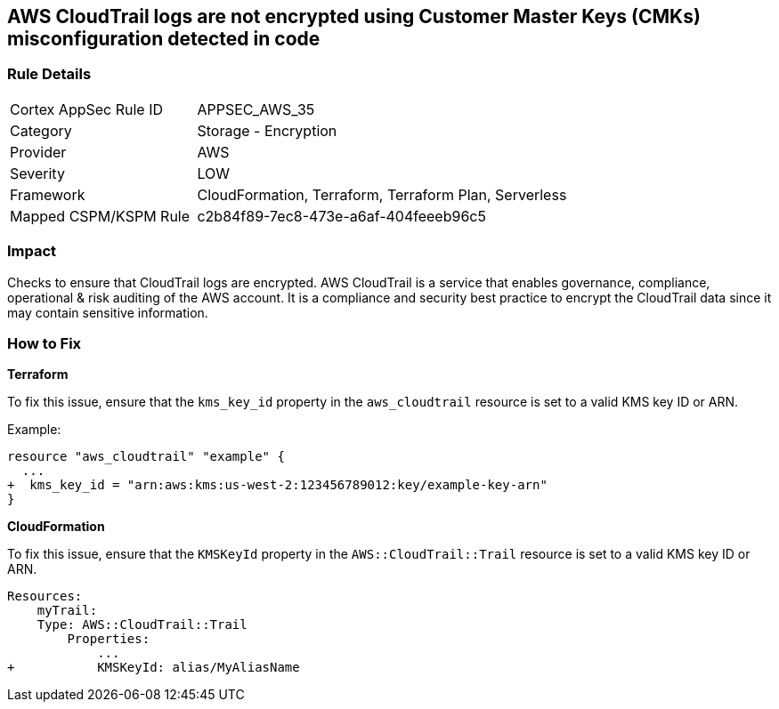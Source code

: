 == AWS CloudTrail logs are not encrypted using Customer Master Keys (CMKs) misconfiguration detected in code


=== Rule Details

[cols="1,2"]
|===
|Cortex AppSec Rule ID |APPSEC_AWS_35
|Category |Storage - Encryption
|Provider |AWS
|Severity |LOW
|Framework |CloudFormation, Terraform, Terraform Plan, Serverless
|Mapped CSPM/KSPM Rule |c2b84f89-7ec8-473e-a6af-404feeeb96c5
|===
 



=== Impact
Checks to ensure that CloudTrail logs are encrypted. AWS CloudTrail is a service that enables governance, compliance, operational & risk auditing of the AWS account. It is a compliance and security best practice to encrypt the CloudTrail data since it may contain sensitive information. 

=== How to Fix


*Terraform*

To fix this issue, ensure that the `kms_key_id` property in the `aws_cloudtrail` resource is set to a valid KMS key ID or ARN.

Example:

[source,go]
----
resource "aws_cloudtrail" "example" {
  ...
+  kms_key_id = "arn:aws:kms:us-west-2:123456789012:key/example-key-arn"
}
----


*CloudFormation* 

To fix this issue, ensure that the `KMSKeyId` property in the `AWS::CloudTrail::Trail` resource is set to a valid KMS key ID or ARN.

[source,yaml]
----
Resources:
    myTrail: 
    Type: AWS::CloudTrail::Trail
        Properties: 
            ...
+           KMSKeyId: alias/MyAliasName
----

